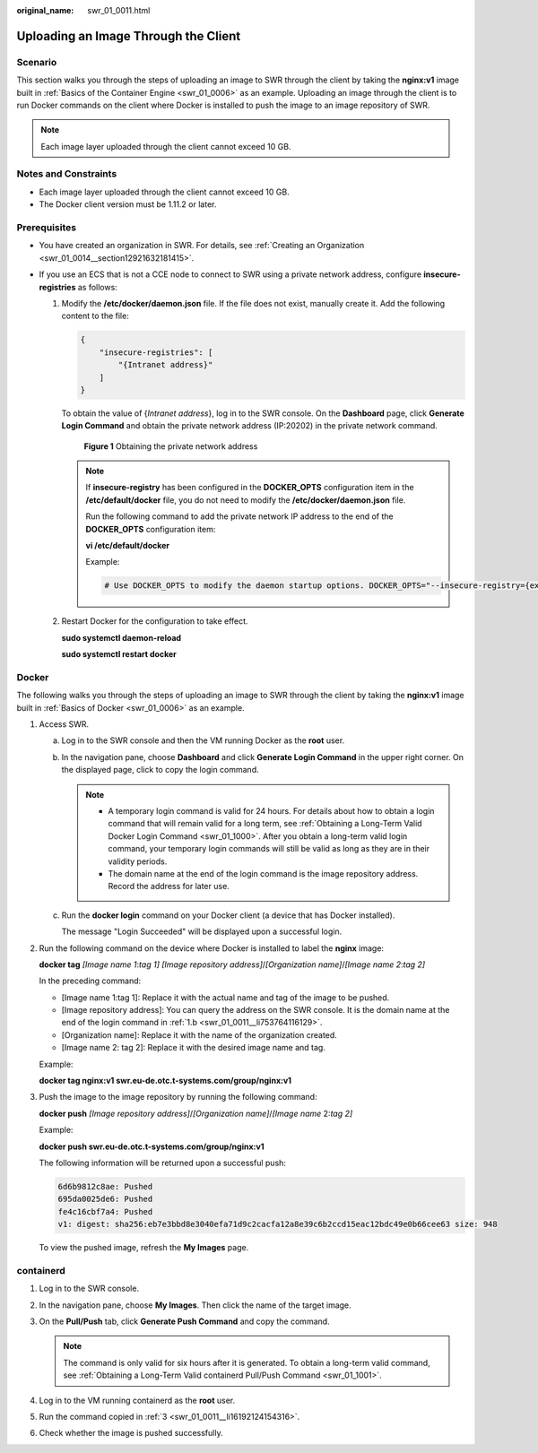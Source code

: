 :original_name: swr_01_0011.html

.. _swr_01_0011:

Uploading an Image Through the Client
=====================================

Scenario
--------

This section walks you through the steps of uploading an image to SWR through the client by taking the **nginx:v1** image built in :ref:`Basics of the Container Engine <swr_01_0006>` as an example. Uploading an image through the client is to run Docker commands on the client where Docker is installed to push the image to an image repository of SWR.

.. note::

   Each image layer uploaded through the client cannot exceed 10 GB.

Notes and Constraints
---------------------

-  Each image layer uploaded through the client cannot exceed 10 GB.
-  The Docker client version must be 1.11.2 or later.

Prerequisites
-------------

-  You have created an organization in SWR. For details, see :ref:`Creating an Organization <swr_01_0014__section12921632181415>`.
-  If you use an ECS that is not a CCE node to connect to SWR using a private network address, configure **insecure-registries** as follows:

   #. Modify the **/etc/docker/daemon.json** file. If the file does not exist, manually create it. Add the following content to the file:

      .. code-block::

         {
             "insecure-registries": [
                 "{Intranet address}"
             ]
         }

      To obtain the value of {*Intranet address*}, log in to the SWR console. On the **Dashboard** page, click **Generate Login Command** and obtain the private network address (IP:20202) in the private network command.


      .. figure:: /_static/images/en-us_image_0000001201043047.png
         :alt: **Figure 1** Obtaining the private network address

         **Figure 1** Obtaining the private network address

      .. note::

         If **insecure-registry** has been configured in the **DOCKER_OPTS** configuration item in the **/etc/default/docker** file, you do not need to modify the **/etc/docker/daemon.json** file.

         Run the following command to add the private network IP address to the end of the **DOCKER_OPTS** configuration item:

         **vi /etc/default/docker**

         Example:

         .. code-block::

            # Use DOCKER_OPTS to modify the daemon startup options. DOCKER_OPTS="--insecure-registry={existing configurations} --insecure-registry={Intranet address}"

   #. Restart Docker for the configuration to take effect.

      **sudo systemctl daemon-reload**

      **sudo systemctl restart docker**

Docker
------

The following walks you through the steps of uploading an image to SWR through the client by taking the **nginx:v1** image built in :ref:`Basics of Docker <swr_01_0006>` as an example.

#. .. _swr_01_0011__en-us_topic_0112596104_en-us_topic_0075378957_li58001655123:

   Access SWR.

   a. Log in to the SWR console and then the VM running Docker as the **root** user.

   b. .. _swr_01_0011__li753764116129:

      In the navigation pane, choose **Dashboard** and click **Generate Login Command** in the upper right corner. On the displayed page, click |image1| to copy the login command.

      .. note::

         -  A temporary login command is valid for 24 hours. For details about how to obtain a login command that will remain valid for a long term, see :ref:`Obtaining a Long-Term Valid Docker Login Command <swr_01_1000>`. After you obtain a long-term valid login command, your temporary login commands will still be valid as long as they are in their validity periods.
         -  The domain name at the end of the login command is the image repository address. Record the address for later use.

   c. Run the **docker login** command on your Docker client (a device that has Docker installed).

      The message "Login Succeeded" will be displayed upon a successful login.

#. Run the following command on the device where Docker is installed to label the **nginx** image:

   **docker tag** *[Image name 1*:*tag 1]* *[Image repository address]*/*[Organization name]*/*[Image name 2*:*tag 2]*

   In the preceding command:

   -  [Image name 1:tag 1]: Replace it with the actual name and tag of the image to be pushed.
   -  [Image repository address]: You can query the address on the SWR console. It is the domain name at the end of the login command in :ref:`1.b <swr_01_0011__li753764116129>`.
   -  [Organization name]: Replace it with the name of the organization created.
   -  [Image name 2: tag 2]: Replace it with the desired image name and tag.

   Example:

   **docker tag nginx:v1 swr.eu-de.otc.t-systems.com/group/nginx:v1**

#. Push the image to the image repository by running the following command:

   **docker push** *[Image repository address]*/*[Organization name]*/*[Image name* 2:*tag 2]*

   Example:

   **docker push swr.eu-de.otc.t-systems.com/group/nginx:v1**

   The following information will be returned upon a successful push:

   .. code-block::

      6d6b9812c8ae: Pushed
      695da0025de6: Pushed
      fe4c16cbf7a4: Pushed
      v1: digest: sha256:eb7e3bbd8e3040efa71d9c2cacfa12a8e39c6b2ccd15eac12bdc49e0b66cee63 size: 948

   To view the pushed image, refresh the **My Images** page.

containerd
----------

#. Log in to the SWR console.

#. In the navigation pane, choose **My Images**. Then click the name of the target image.

#. .. _swr_01_0011__li16192124154316:

   On the **Pull/Push** tab, click **Generate Push Command** and copy the command.

   .. note::

      The command is only valid for six hours after it is generated. To obtain a long-term valid command, see :ref:`Obtaining a Long-Term Valid containerd Pull/Push Command <swr_01_1001>`.

#. Log in to the VM running containerd as the **root** user.

#. Run the command copied in :ref:`3 <swr_01_0011__li16192124154316>`.

   |image2|

#. Check whether the image is pushed successfully.

.. |image1| image:: /_static/images/en-us_image_0000002319267849.png
.. |image2| image:: /_static/images/en-us_image_0000002037092213.png
